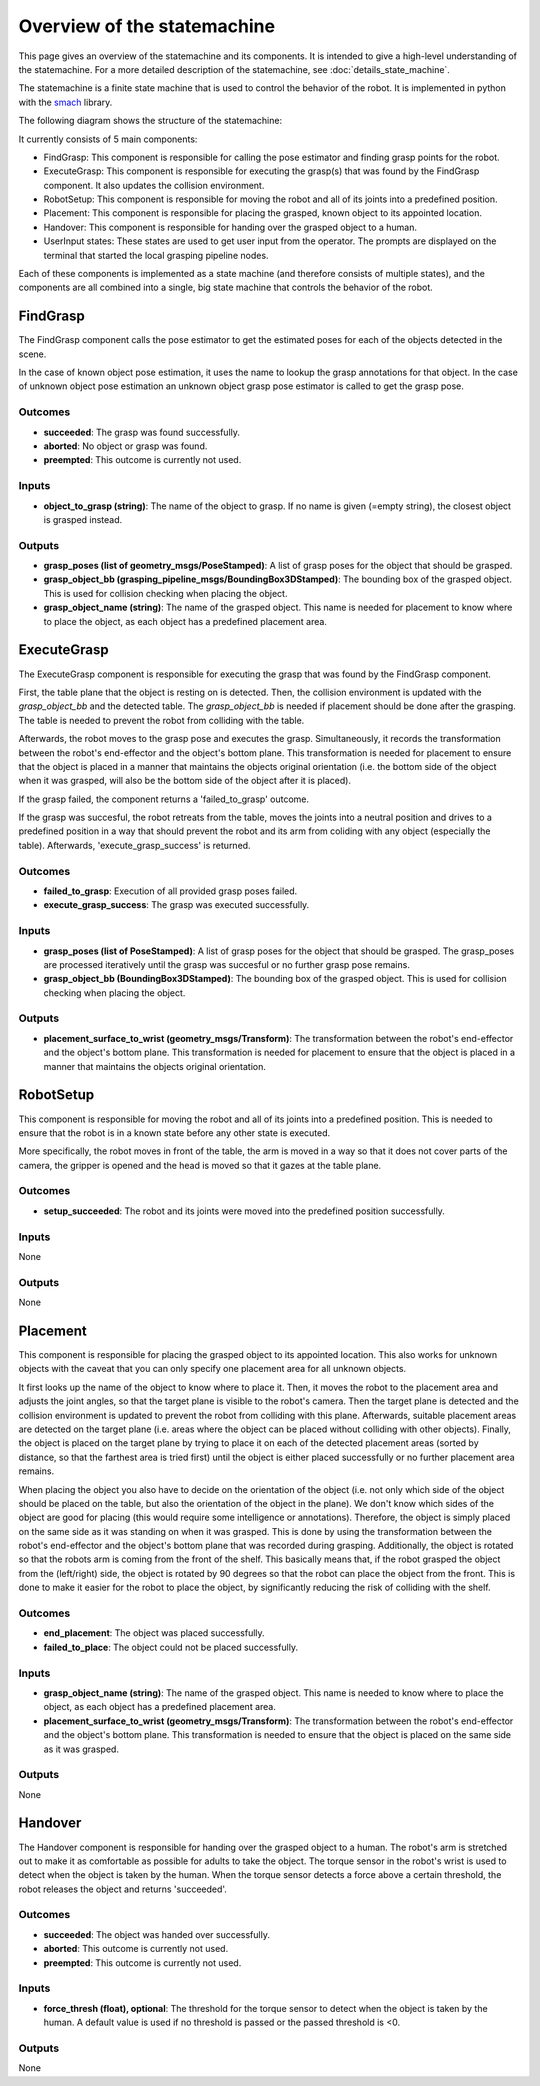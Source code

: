 Overview of the statemachine
============================

This page gives an overview of the statemachine and its components. It is intended to give a high-level understanding of the statemachine.
For a more detailed description of the statemachine, see :doc:`details_state_machine`. 

The statemachine is a finite state machine that is used to control the behavior of the robot. It is implemented in python with the `smach <http://wiki.ros.org/smach>`_ library.

The following diagram shows the structure of the statemachine:

.. image:: images/statemachine_easy.svg
   :width: 100%
   :align: center

It currently consists of 5 main components:

* FindGrasp: This component is responsible for calling the pose estimator and finding grasp points for the robot.
* ExecuteGrasp: This component is responsible for executing the grasp(s) that was found by the FindGrasp component. It also updates the collision environment.
* RobotSetup: This component is responsible for moving the robot and all of its joints into a predefined position.
* Placement: This component is responsible for placing the grasped, known object to its appointed location.
* Handover: This component is responsible for handing over the grasped object to a human.
* UserInput states: These states are used to get user input from the operator. The prompts are displayed on the terminal that started the local grasping pipeline nodes.

Each of these components is implemented as a state machine (and therefore consists of multiple states), and the components are all combined into a single, big state machine that controls the behavior of the robot.

=========
FindGrasp
=========
The FindGrasp component calls the pose estimator to get the estimated poses for each of the objects detected in the scene. 

In the case of known object pose estimation, it uses the name to lookup the grasp annotations for that object. In the case of unknown object pose estimation an unknown object grasp pose estimator is called to get the grasp pose. 


Outcomes
--------
* **succeeded**: The grasp was found successfully.
* **aborted**: No object or grasp was found.
* **preempted**: This outcome is currently not used.

Inputs
------
* **object_to_grasp (string)**: The name of the object to grasp. If no name is given (=empty string), the closest object is grasped instead.

Outputs
-------
* **grasp_poses (list of geometry_msgs/PoseStamped)**: A list of grasp poses for the object that should be grasped.
* **grasp_object_bb (grasping_pipeline_msgs/BoundingBox3DStamped)**: The bounding box of the grasped object. This is used for collision checking when placing the object.
* **grasp_object_name (string)**: The name of the grasped object. This name is needed for placement to know where to place the object, as each object has a predefined placement area.

============
ExecuteGrasp
============
The ExecuteGrasp component is responsible for executing the grasp that was found by the FindGrasp component.

First, the table plane that the object is resting on is detected. Then, the collision environment is updated with the `grasp_object_bb` and the detected table. The `grasp_object_bb` is needed if placement should be done after the grasping. The table is needed to prevent the robot from colliding with the table. 
  
Afterwards, the robot moves to the grasp pose and executes the grasp. Simultaneously, it records the transformation between the robot's end-effector and the object's bottom plane. This transformation is needed for placement to ensure that the object is placed in a manner that maintains the objects original orientation (i.e. the bottom side of the object when it was grasped, will also be the bottom side of the object after it is placed).

If the grasp failed, the component returns a 'failed_to_grasp' outcome.

If the grasp was succesful, the robot retreats from the table, moves the joints into a neutral position and drives to a predefined position in a way that should prevent the robot and its arm from coliding with any object (especially the table). Afterwards, 'execute_grasp_success' is returned.

Outcomes
--------
* **failed_to_grasp**: Execution of all provided grasp poses failed.
* **execute_grasp_success**: The grasp was executed successfully.

Inputs
------
* **grasp_poses (list of PoseStamped)**: A list of grasp poses for the object that should be grasped. The grasp_poses are processed iteratively until the grasp was succesful or no further grasp pose remains.
* **grasp_object_bb (BoundingBox3DStamped)**: The bounding box of the grasped object. This is used for collision checking when placing the object.

Outputs
-------
* **placement_surface_to_wrist (geometry_msgs/Transform)**: The transformation between the robot's end-effector and the object's bottom plane. This transformation is needed for placement to ensure that the object is placed in a manner that maintains the objects original orientation.

==========
RobotSetup
==========

This component is responsible for moving the robot and all of its joints into a predefined position. This is needed to ensure that the robot is in a known state before any other state is executed. 

More specifically, the robot moves in front of the table, the arm is moved in a way so that it does not cover parts of the camera, the gripper is opened and the head is moved so that it gazes at the table plane.

Outcomes
--------
* **setup_succeeded**: The robot and its joints were moved into the predefined position successfully.

Inputs
------
None

Outputs
-------
None


=========
Placement
=========

This component is responsible for placing the grasped object to its appointed location. This also works for unknown objects with the caveat that you can only specify one placement area for all unknown objects.

It first looks up the name of the object to know where to place it. Then, it moves the robot to the placement area and adjusts the joint angles, so that the target plane is visible to the robot's camera. 
Then the target plane is detected and the collision environment is updated to prevent the robot from colliding with this plane. 
Afterwards, suitable placement areas are detected on the target plane (i.e. areas where the object can be placed without colliding with other objects).
Finally, the object is placed on the target plane by trying to place it on each of the detected placement areas (sorted by distance, so that the farthest area is tried first) until the object is either placed successfully or no further placement area remains.

When placing the object you also have to decide on the orientation of the object (i.e. not only which side of the object should be placed on the table, but also the orientation of the object in the plane).
We don't know which sides of the object are good for placing (this would require some intelligence or annotations). Therefore, the object is simply placed on the same side as it was standing on when it was grasped. 
This is done by using the transformation between the robot's end-effector and the object's bottom plane that was recorded during grasping.
Additionally, the object is rotated so that the robots arm is coming from the front of the shelf. This basically means that, if the robot grasped the object from the (left/right) side, the object is rotated by 90 degrees so that the robot can place the object from the front.
This is done to make it easier for the robot to place the object, by significantly reducing the risk of colliding with the shelf. 



Outcomes
--------
* **end_placement**: The object was placed successfully.
* **failed_to_place**: The object could not be placed successfully.

Inputs
------

* **grasp_object_name (string)**: The name of the grasped object. This name is needed to know where to place the object, as each object has a predefined placement area.
* **placement_surface_to_wrist (geometry_msgs/Transform)**: The transformation between the robot's end-effector and the object's bottom plane. This transformation is needed to ensure that the object is placed on the same side as it was grasped.

Outputs
-------
None


========
Handover
========

The Handover component is responsible for handing over the grasped object to a human. The robot's arm is stretched out to make it as comfortable as possible for adults to take the object. The torque sensor in the robot's wrist is used to detect when the object is taken by the human. When the torque sensor detects a force above a certain threshold, the robot releases the object and returns 'succeeded'.

Outcomes
--------
* **succeeded**: The object was handed over successfully.
* **aborted**: This outcome is currently not used.
* **preempted**: This outcome is currently not used.

Inputs
------
* **force_thresh (float), optional**: The threshold for the torque sensor to detect when the object is taken by the human. A default value is used if no threshold is passed or the passed threshold is <0.

Outputs
-------
None



